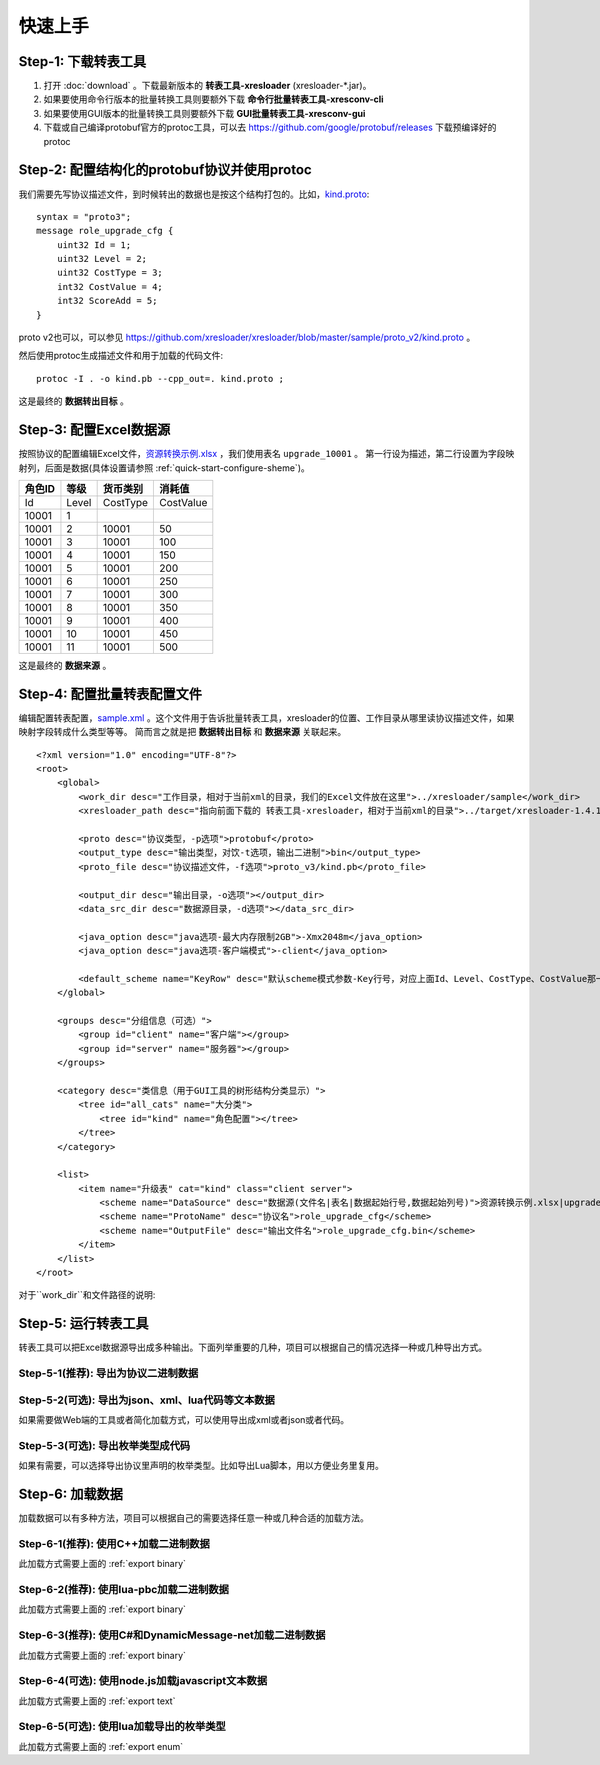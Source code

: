 快速上手
===============

.. _kind.proto: https://github.com/xresloader/xresloader/blob/master/sample/proto_v3/kind.proto
.. _资源转换示例.xlsx: https://github.com/xresloader/xresloader/blob/master/sample/%E8%B5%84%E6%BA%90%E8%BD%AC%E6%8D%A2%E7%A4%BA%E4%BE%8B.xlsx
.. _sample.xml: https://github.com/xresloader/xresconv-conf/blob/master/sample.xml

Step-1: 下载转表工具
-----------------------------------------------

#. 打开 :doc:`download` 。下载最新版本的 **转表工具-xresloader** (xresloader-\*.jar)。
#. 如果要使用命令行版本的批量转换工具则要额外下载 **命令行批量转表工具-xresconv-cli**
#. 如果要使用GUI版本的批量转换工具则要额外下载 **GUI批量转表工具-xresconv-gui**
#. 下载或自己编译protobuf官方的protoc工具，可以去 https://github.com/google/protobuf/releases 下载预编译好的protoc


Step-2: 配置结构化的protobuf协议并使用protoc
-----------------------------------------------
我们需要先写协议描述文件，到时候转出的数据也是按这个结构打包的。比如，`kind.proto`_: ::

    syntax = "proto3";
    message role_upgrade_cfg {
        uint32 Id = 1;
        uint32 Level = 2;
        uint32 CostType = 3;
        int32 CostValue = 4;
        int32 ScoreAdd = 5;
    }

proto v2也可以，可以参见 https://github.com/xresloader/xresloader/blob/master/sample/proto_v2/kind.proto 。

然后使用protoc生成描述文件和用于加载的代码文件: ::

    protoc -I . -o kind.pb --cpp_out=. kind.proto ;

这是最终的 **数据转出目标** 。

Step-3: 配置Excel数据源
-----------------------------------------------

按照协议的配置编辑Excel文件，`资源转换示例.xlsx`_ ，我们使用表名 ``upgrade_10001`` 。
第一行设为描述，第二行设置为字段映射列，后面是数据(具体设置请参照 :ref:`quick-start-configure-sheme`)。

+-----------+---------+-------------+--------------+
|  角色ID   |   等级  |   货币类别  |   消耗值     |
+===========+=========+=============+==============+
|   Id      | Level   | CostType    | CostValue    |
+-----------+---------+-------------+--------------+
|   10001   | 1       |             |              |
+-----------+---------+-------------+--------------+
|   10001   | 2       | 10001       | 50           |
+-----------+---------+-------------+--------------+
|   10001   | 3       | 10001       | 100          |
+-----------+---------+-------------+--------------+
|   10001   | 4       | 10001       | 150          |
+-----------+---------+-------------+--------------+
|   10001   | 5       | 10001       | 200          |
+-----------+---------+-------------+--------------+
|   10001   | 6       | 10001       | 250          |
+-----------+---------+-------------+--------------+
|   10001   | 7       | 10001       | 300          |
+-----------+---------+-------------+--------------+
|   10001   | 8       | 10001       | 350          |
+-----------+---------+-------------+--------------+
|   10001   | 9       | 10001       | 400          |
+-----------+---------+-------------+--------------+
|   10001   | 10      | 10001       | 450          |
+-----------+---------+-------------+--------------+
|   10001   | 11      | 10001       | 500          |
+-----------+---------+-------------+--------------+

这是最终的 **数据来源** 。

.. _quick-start-configure-sheme:

Step-4: 配置批量转表配置文件
-----------------------------------------------

编辑配置转表配置，`sample.xml`_ 。这个文件用于告诉批量转表工具，xresloader的位置、工作目录从哪里读协议描述文件，如果映射字段转成什么类型等等。
简而言之就是把 **数据转出目标** 和 **数据来源** 关联起来。

::

    <?xml version="1.0" encoding="UTF-8"?>
    <root>
        <global>
            <work_dir desc="工作目录，相对于当前xml的目录，我们的Excel文件放在这里">../xresloader/sample</work_dir>
            <xresloader_path desc="指向前面下载的 转表工具-xresloader，相对于当前xml的目录">../target/xresloader-1.4.1.jar</xresloader_path>

            <proto desc="协议类型，-p选项">protobuf</proto>
            <output_type desc="输出类型，对饮-t选项，输出二进制">bin</output_type>
            <proto_file desc="协议描述文件，-f选项">proto_v3/kind.pb</proto_file>

            <output_dir desc="输出目录，-o选项"></output_dir>
            <data_src_dir desc="数据源目录，-d选项"></data_src_dir>

            <java_option desc="java选项-最大内存限制2GB">-Xmx2048m</java_option>
            <java_option desc="java选项-客户端模式">-client</java_option>

            <default_scheme name="KeyRow" desc="默认scheme模式参数-Key行号，对应上面Id、Level、CostType、CostValue那一行">2</default_scheme>
        </global>
        
        <groups desc="分组信息（可选）">
            <group id="client" name="客户端"></group>
            <group id="server" name="服务器"></group>
        </groups>

        <category desc="类信息（用于GUI工具的树形结构分类显示）">
            <tree id="all_cats" name="大分类">
                <tree id="kind" name="角色配置"></tree>
            </tree>
        </category>

        <list>
            <item name="升级表" cat="kind" class="client server">
                <scheme name="DataSource" desc="数据源(文件名|表名|数据起始行号,数据起始列号)">资源转换示例.xlsx|upgrade_10001|3,1</scheme>
                <scheme name="ProtoName" desc="协议名">role_upgrade_cfg</scheme>
                <scheme name="OutputFile" desc="输出文件名">role_upgrade_cfg.bin</scheme>
            </item>
        </list>
    </root>

对于``work_dir``和文件路径的说明: 

Step-5: 运行转表工具
-----------------------------------------------

转表工具可以把Excel数据源导出成多种输出。下面列举重要的几种，项目可以根据自己的情况选择一种或几种导出方式。

.. _export binary:

Step-5-1(推荐): 导出为协议二进制数据
^^^^^^^^^^^^^^^^^^^^^^^^^^^^^^^^^^^^^^^^^^^^^^^^^^^^^^^^^^^^^^

.. _export text:

Step-5-2(可选): 导出为json、xml、lua代码等文本数据
^^^^^^^^^^^^^^^^^^^^^^^^^^^^^^^^^^^^^^^^^^^^^^^^^^^^^^^^^^^^^^

如果需要做Web端的工具或者简化加载方式，可以使用导出成xml或者json或者代码。

.. _export enum:

Step-5-3(可选): 导出枚举类型成代码
^^^^^^^^^^^^^^^^^^^^^^^^^^^^^^^^^^^^^^^^^^^^^^^^^^^^^^^^^^^^^^

如果有需要，可以选择导出协议里声明的枚举类型。比如导出Lua脚本，用以方便业务里复用。

Step-6: 加载数据
-----------------------------------------------

加载数据可以有多种方法，项目可以根据自己的需要选择任意一种或几种合适的加载方法。

Step-6-1(推荐): 使用C++加载二进制数据
^^^^^^^^^^^^^^^^^^^^^^^^^^^^^^^^^^^^^^^^^^^^^^^^^^^^^^^^^^^^^^

此加载方式需要上面的 :ref:`export binary`

Step-6-2(推荐): 使用lua-pbc加载二进制数据
^^^^^^^^^^^^^^^^^^^^^^^^^^^^^^^^^^^^^^^^^^^^^^^^^^^^^^^^^^^^^^

此加载方式需要上面的 :ref:`export binary`

Step-6-3(推荐): 使用C#和DynamicMessage-net加载二进制数据
^^^^^^^^^^^^^^^^^^^^^^^^^^^^^^^^^^^^^^^^^^^^^^^^^^^^^^^^^^^^^^

此加载方式需要上面的 :ref:`export binary`

Step-6-4(可选): 使用node.js加载javascript文本数据
^^^^^^^^^^^^^^^^^^^^^^^^^^^^^^^^^^^^^^^^^^^^^^^^^^^^^^^^^^^^^^

此加载方式需要上面的 :ref:`export text`

Step-6-5(可选): 使用lua加载导出的枚举类型
^^^^^^^^^^^^^^^^^^^^^^^^^^^^^^^^^^^^^^^^^^^^^^^^^^^^^^^^^^^^^^

此加载方式需要上面的 :ref:`export enum`